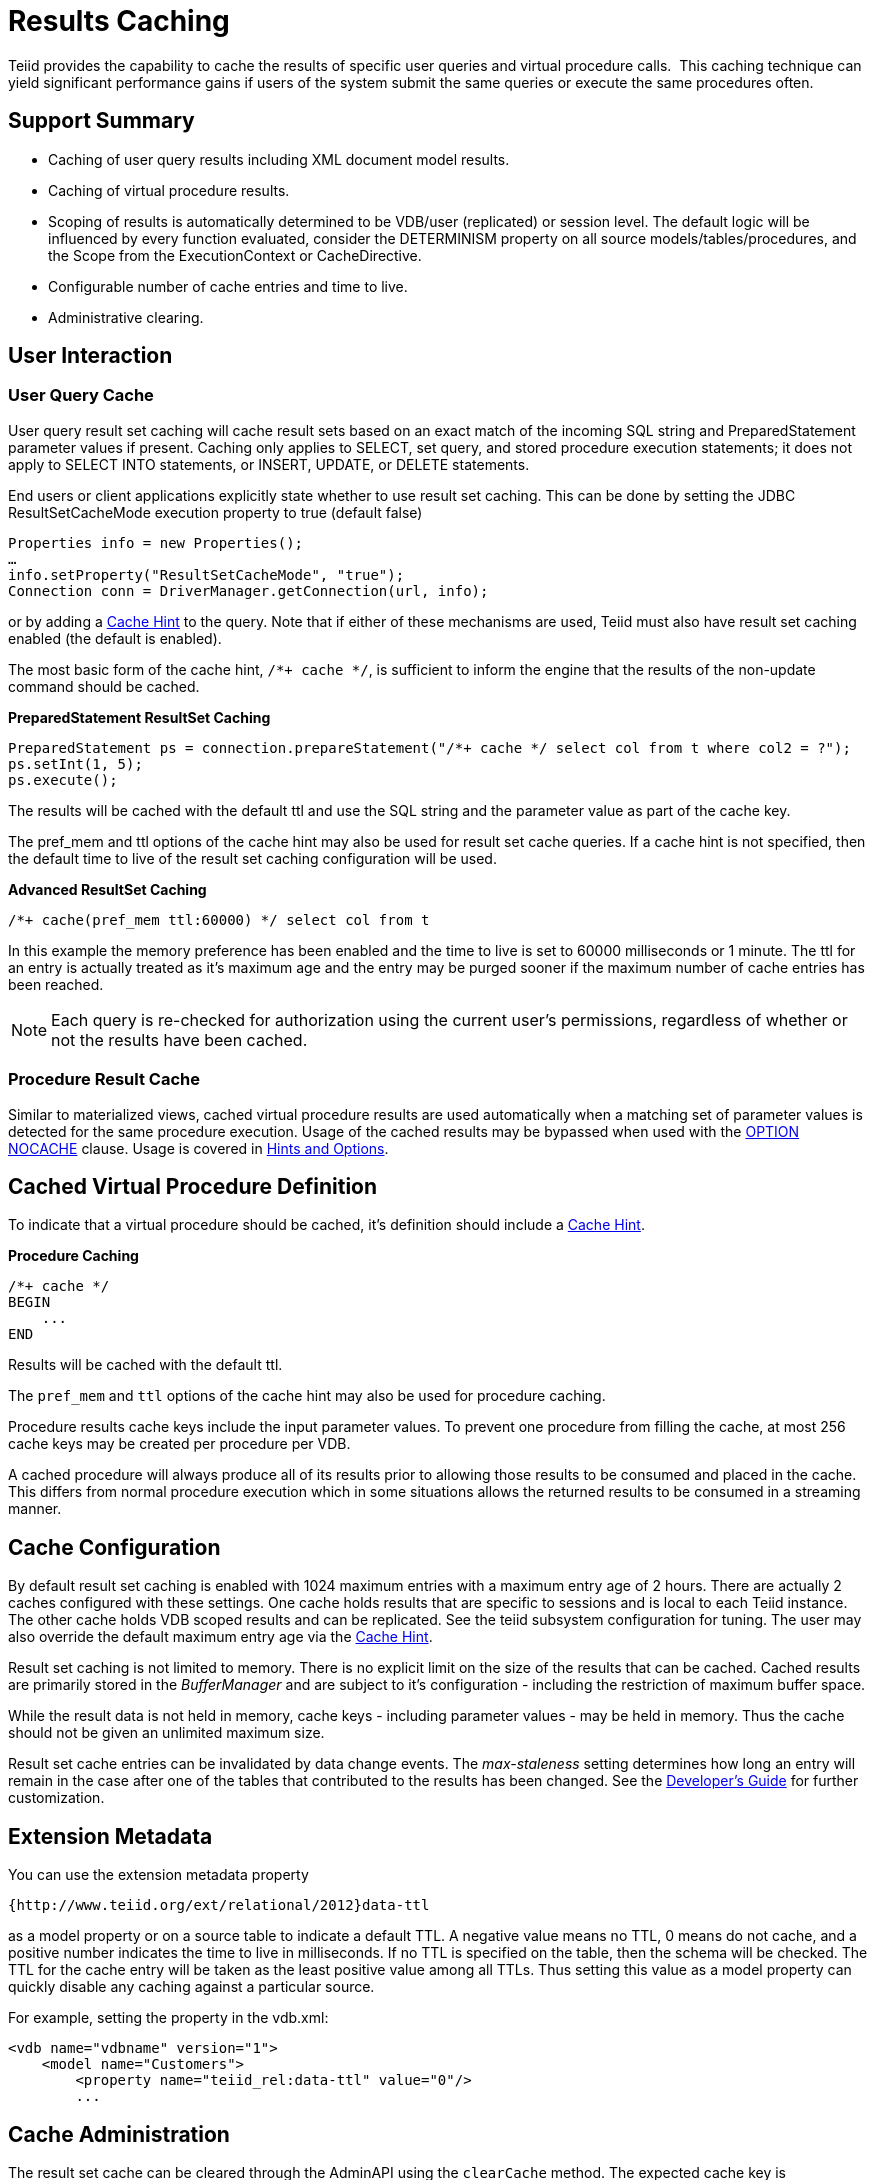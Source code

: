 
= Results Caching

Teiid provides the capability to cache the results of specific user queries and virtual procedure calls.  This caching technique can yield significant performance gains if users of the system submit the same queries or execute the same procedures often.

== Support Summary

* Caching of user query results including XML document model results.
* Caching of virtual procedure results.
* Scoping of results is automatically determined to be VDB/user (replicated) or session level. The default logic will be influenced by every function evaluated, consider the DETERMINISM property on all source models/tables/procedures, and the Scope from the ExecutionContext or CacheDirective.
* Configurable number of cache entries and time to live.
* Administrative clearing.

== User Interaction

=== User Query Cache

User query result set caching will cache result sets based on an exact match of the incoming SQL string and PreparedStatement parameter values if present. Caching only applies to SELECT, set query, and stored procedure execution statements; it does not apply to SELECT INTO statements, or INSERT, UPDATE, or DELETE statements.

End users or client applications explicitly state whether to use result set caching. This can be done by setting the JDBC ResultSetCacheMode execution property to true (default false)

[source,java]
----
Properties info = new Properties();
…
info.setProperty("ResultSetCacheMode", "true");
Connection conn = DriverManager.getConnection(url, info);
----

or by adding a link:Hints_and_Options.adoc[Cache Hint] to the query. Note that if either of these mechanisms are used, Teiid must also have result set caching enabled (the default is enabled).

The most basic form of the cache hint, `/*+ cache */`, is sufficient to inform the engine that the results of the non-update command should be cached.

[source,java]
.*PreparedStatement ResultSet Caching*
----
PreparedStatement ps = connection.prepareStatement("/*+ cache */ select col from t where col2 = ?");
ps.setInt(1, 5);
ps.execute();
----

The results will be cached with the default ttl and use the SQL string and the parameter value as part of the cache key.

The pref_mem and ttl options of the cache hint may also be used for result set cache queries. If a cache hint is not specified, then the default time to live of the result set caching configuration will be used.

[source,sql]
.*Advanced ResultSet Caching*
----
/*+ cache(pref_mem ttl:60000) */ select col from t
----

In this example the memory preference has been enabled and the time to live is set to 60000 milliseconds or 1 minute. The ttl for an entry is actually treated as it’s maximum age and the entry may be purged sooner if the maximum number of cache entries has been reached.

NOTE: Each query is re-checked for authorization using the current user’s permissions, regardless of whether or not the results have been cached.

=== Procedure Result Cache

Similar to materialized views, cached virtual procedure results are used automatically when a matching set of parameter values is detected for the same procedure execution. Usage of the cached results may be
bypassed when used with the link:Hints_and_Options.adoc[OPTION NOCACHE] clause. Usage is covered in link:Hints_and_Options.adoc[Hints and Options].

== Cached Virtual Procedure Definition

To indicate that a virtual procedure should be cached, it’s definition should include a link:Hints_and_Options.adoc[Cache Hint].

[source,sql]
.*Procedure Caching*
----
/*+ cache */
BEGIN
    ...
END
----

Results will be cached with the default ttl.

The `pref_mem` and `ttl` options of the cache hint may also be used for procedure caching.

Procedure results cache keys include the input parameter values. To prevent one procedure from filling the cache, at most 256 cache keys may be created per procedure per VDB.

A cached procedure will always produce all of its results prior to allowing those results to be consumed and placed in the cache. This differs from normal procedure execution which in some situations allows the returned results to be consumed in a streaming manner.

== Cache Configuration

By default result set caching is enabled with 1024 maximum entries with a maximum entry age of 2 hours. There are actually 2 caches configured with these settings. One cache holds results that are specific to sessions and is local to each Teiid instance. The other cache holds VDB scoped results and can be replicated. See the teiid subsystem configuration for tuning. The user may also override the default maximum
entry age via the link:Hints_and_Options.adoc[Cache Hint].

Result set caching is not limited to memory. There is no explicit limit on the size of the results that can be cached. Cached results are primarily stored in the _BufferManager_ and are subject to it’s configuration - including the restriction of maximum buffer space.

While the result data is not held in memory, cache keys - including parameter values - may be held in memory. Thus the cache should not be given an unlimited maximum size.

Result set cache entries can be invalidated by data change events. The _max-staleness_ setting determines how long an entry will remain in the case after one of the tables that contributed to the results has been changed. See the https://docs.jboss.org/author/display/TEIID/Developer%27s+Guide[Developer’s Guide] for further customization.

== Extension Metadata

You can use the extension metadata property

[source,xml]
----
{http://www.teiid.org/ext/relational/2012}data-ttl
----

as a model property or on a source table to indicate a default TTL. A negative value means no TTL, 0 means do not cache, and a positive number indicates the time to live in milliseconds. If no TTL is specified on the table, then the schema will be checked. The TTL for the cache entry will be taken as the least positive value among all TTLs. Thus setting this value as a model property can quickly disable any caching against a particular source.

For example, setting the property in the vdb.xml:

[source,xml]
----
<vdb name="vdbname" version="1">
    <model name="Customers">
        <property name="teiid_rel:data-ttl" value="0"/>
        ...
----

== Cache Administration

The result set cache can be cleared through the AdminAPI using the `clearCache` method. The expected cache key is "QUERY_SERVICE_RESULT_SET_CACHE".

[source,java]
.*Clearing the ResultSet Cache in AdminShell*
----
connectAsAdmin()
clearCache("QUERY_SERVICE_RESULT_SET_CACHE")
----

See the https://docs.jboss.org/author/display/TEIID/Administrator%27s+Guide[Administrator’s Guide] for more on using the AdminAPI and AdminShell.

== Limitations

* XML, BLOB, CLOB, and OBJECT type cannot be used as part of the cache key for prepared statement of procedure cache keys.
* The exact SQL string, including the cache hint if present, must match the cached entry for the results to be reused. This allows cache usage to skip parsing and resolving for faster responses.
* Result set caching is transactional by default using the NON_XA transaction mode. If you want full XA support, then change the configuration to use NON_DURABLE_XA.
* Clearing the results cache clears all cache entries for all VDBs.

